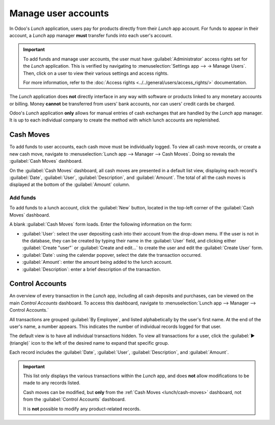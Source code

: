 ====================
Manage user accounts
====================

In Odoo's *Lunch* application, users pay for products directly from their *Lunch* app account. For
funds to appear in their account, a *Lunch* app manager **must** transfer funds into each user's
account.

.. important::
   To add funds and manage user accounts, the user must have :guilabel:`Administrator` access rights
   set for the *Lunch* application. This is verified by navigating to :menuselection:`Settings app
   --> → Manage Users`. Then, click on a user to view their various settings and access rights.

   For more information, refer to the
   :doc:`Access rights <../../general/users/access_rights/>` documentation.

The *Lunch* application does **not** directly interface in any way with software or products linked
to any monetary accounts or billing. Money **cannot** be transferred from users' bank accounts, nor
can users' credit cards be charged.

Odoo's *Lunch* application **only** allows for manual entries of cash exchanges that are handled by
the *Lunch* app manager. It is up to each individual company to create the method with which lunch
accounts are replenished.

.. example::
   Some examples of how money can be organized and transferred within a company:

   - Cash is handed to the *Lunch* app manager, who then updates the user's account.
   - Money is automatically deducted from the user's paychecks, then the *Lunch* app manager updates
     the account when paychecks are issued. This requires :ref:`adding a salary attachment
     <payroll/worked-days-inputs>` for the user's payslip in the *Payroll* app.
   - Companies can sell "lunch tickets" at a set price (for example, one ticket costs $5.00). Users
     can purchase tickets from a *Lunch* app manager, who then updates the user's account.

.. _lunch/cash-moves:

Cash Moves
==========

To add funds to user accounts, each cash move must be individually logged. To view all cash move
records, or create a new cash move, navigate to :menuselection:`Lunch app --> Manager --> Cash
Moves`. Doing so reveals the :guilabel:`Cash Moves` dashboard.

On the :guilabel:`Cash Moves` dashboard, all cash moves are presented in a default list view,
displaying each record's :guilabel:`Date`, :guilabel:`User`, :guilabel:`Description`, and
:guilabel:`Amount`. The total of all the cash moves is displayed at the bottom of the
:guilabel:`Amount` column.

.. image:: user-accounts/cash.png
   :align: center
   :alt: The list view of all cash moves.

Add funds
---------

To add funds to a lunch account, click the :guilabel:`New` button, located in the top-left corner of
the :guilabel:`Cash Moves` dashboard.

A blank :guilabel:`Cash Moves` form loads. Enter the following information on the form:

- :guilabel:`User`: select the user depositing cash into their account from the drop-down menu. If
  the user is not in the database, they can be created by typing their name in the :guilabel:`User`
  field, and clicking either :guilabel:`Create "user"` or :guilabel:`Create and edit...` to create
  the user and edit the :guilabel:`Create User` form.
- :guilabel:`Date`: using the calendar popover, select the date the transaction occurred.
- :guilabel:`Amount`: enter the amount being added to the lunch account.
- :guilabel:`Description`: enter a brief description of the transaction.

.. image:: user-accounts/cash-move-form.png
   :align: center
   :alt: The cash move form filled out for a transaction of $40.00.


Control Accounts
================

An overview of every transaction in the *Lunch* app, including all cash deposits and purchases, can
be viewed on the main *Control Accounts* dashboard. To access this dashboard, navigate to
:menuselection:`Lunch app --> Manager --> Control Accounts.`

All transactions are grouped :guilabel:`By Employee`, and listed alphabetically by the user's first
name. At the end of the user's name, a number appears. This indicates the number of individual
records logged for that user.

The default view is to have all individual transactions hidden. To view all transactions for a user,
click the :guilabel:`▶ (triangle)` icon to the left of the desired name to expand that specific
group.

Each record includes the :guilabel:`Date`, :guilabel:`User`, :guilabel:`Description`, and
:guilabel:`Amount`.

.. image:: user-accounts/control-accounts.png
   :align: center
   :alt: The Control Accounts dashboard with two employee's transactions expanded.

.. important::
   This list only displays the various transactions within the *Lunch* app, and does **not** allow
   modifications to be made to any records listed.

   Cash moves can be modified, but **only** from the :ref:`Cash Moves <lunch/cash-moves>`
   dashboard, not from the :guilabel:`Control Accounts` dashboard.

   It is **not** possible to modify any product-related records.
